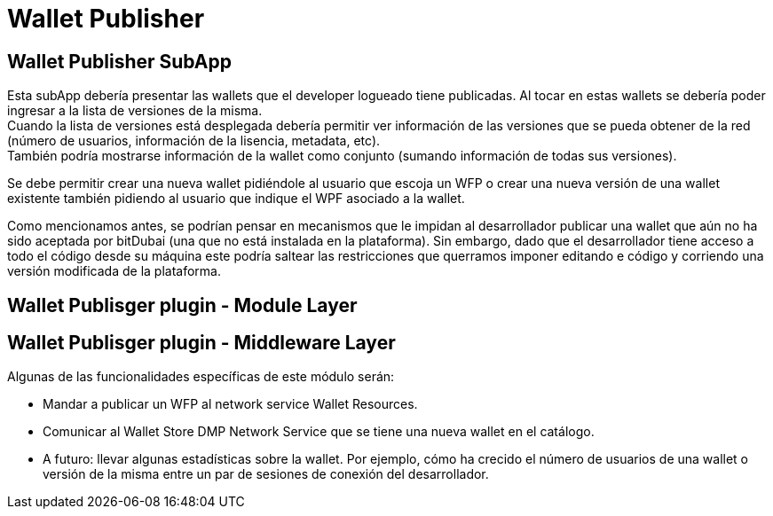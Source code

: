 = Wallet Publisher

== Wallet Publisher SubApp

Esta subApp debería presentar las wallets que el developer logueado tiene publicadas. Al tocar en estas wallets se debería poder ingresar a la lista de versiones de la misma. +
Cuando la lista de versiones está desplegada debería permitir ver información de las versiones que se pueda obtener de la red (número de usuarios, información de la lisencia, metadata, etc). +
También podría mostrarse información de la wallet como conjunto (sumando información de todas sus versiones). +

Se debe permitir crear una nueva wallet pidiéndole al usuario que escoja un WFP o crear una nueva versión de una wallet existente también pidiendo al usuario que indique el WPF asociado a la wallet.

Como mencionamos antes, se podrían pensar en mecanismos que le impidan al desarrollador publicar una wallet que aún no ha sido aceptada por bitDubai (una que no está instalada en la plataforma). Sin embargo, dado que el desarrollador tiene acceso a todo el código desde su máquina este podría saltear las restricciones que querramos imponer editando e código y corriendo una versión modificada de la plataforma.

== Wallet Publisger plugin - Module Layer

== Wallet Publisger plugin - Middleware Layer

Algunas de las funcionalidades específicas de este módulo serán:

* Mandar a publicar un WFP al network service Wallet Resources. +
* Comunicar al Wallet Store DMP Network Service que se tiene una nueva wallet en el catálogo.
* A futuro: llevar algunas estadísticas sobre la wallet. Por ejemplo, cómo ha crecido el número de usuarios de una wallet o versión de la misma entre un par de sesiones de conexión del desarrollador.

